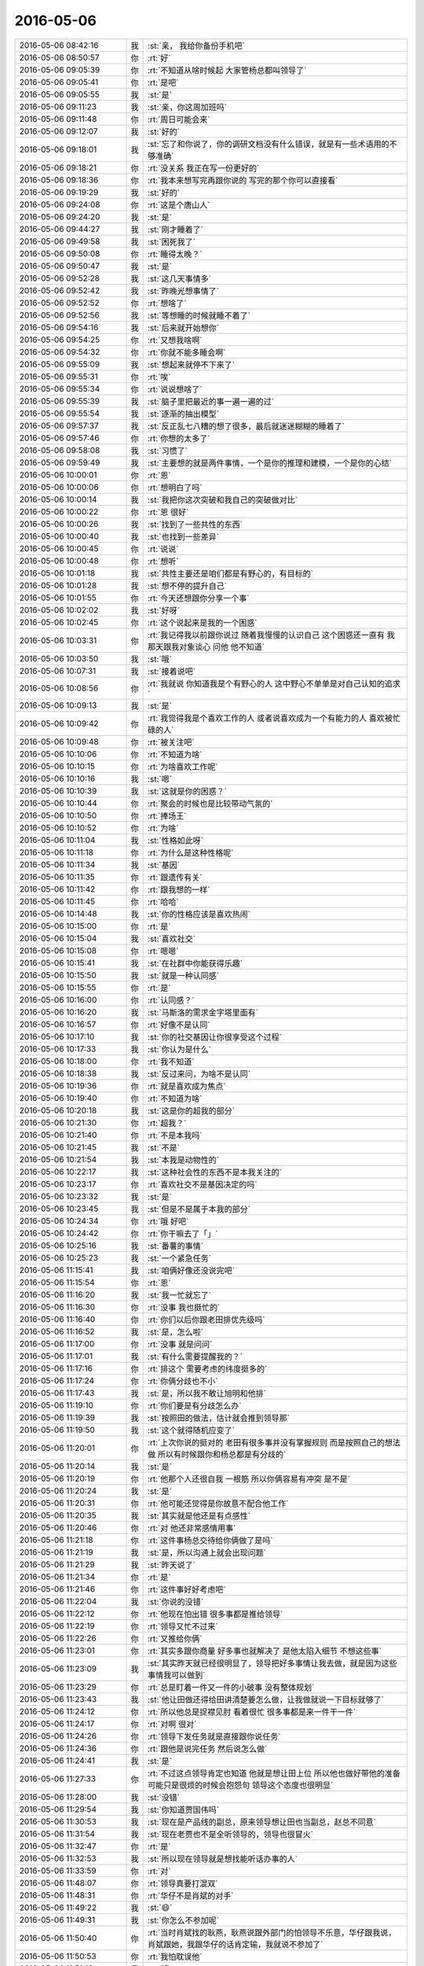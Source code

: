 2016-05-06
-------------

.. list-table::
   :widths: 25, 1, 60

   * - 2016-05-06 08:42:16
     - 我
     - :st:`亲， 我给你备份手机吧`
   * - 2016-05-06 08:50:57
     - 你
     - :rt:`好`
   * - 2016-05-06 09:05:39
     - 你
     - :rt:`不知道从啥时候起 大家管杨总都叫领导了`
   * - 2016-05-06 09:05:41
     - 你
     - :rt:`是吧`
   * - 2016-05-06 09:05:55
     - 我
     - :st:`是`
   * - 2016-05-06 09:11:23
     - 我
     - :st:`亲，你这周加班吗`
   * - 2016-05-06 09:11:48
     - 你
     - :rt:`周日可能会来`
   * - 2016-05-06 09:12:07
     - 我
     - :st:`好的`
   * - 2016-05-06 09:18:01
     - 我
     - :st:`忘了和你说了，你的调研文档没有什么错误，就是有一些术语用的不够准确`
   * - 2016-05-06 09:18:21
     - 你
     - :rt:`没关系 我正在写一份更好的`
   * - 2016-05-06 09:18:36
     - 你
     - :rt:`我本来想写完再跟你说的  写完的那个你可以直接看`
   * - 2016-05-06 09:19:29
     - 我
     - :st:`好的`
   * - 2016-05-06 09:24:08
     - 你
     - :rt:`这是个唐山人`
   * - 2016-05-06 09:24:20
     - 我
     - :st:`是`
   * - 2016-05-06 09:44:27
     - 我
     - :st:`刚才睡着了`
   * - 2016-05-06 09:49:58
     - 我
     - :st:`困死我了`
   * - 2016-05-06 09:50:08
     - 你
     - :rt:`睡得太晚？`
   * - 2016-05-06 09:50:47
     - 我
     - :st:`是`
   * - 2016-05-06 09:52:28
     - 我
     - :st:`这几天事情多`
   * - 2016-05-06 09:52:42
     - 我
     - :st:`昨晚光想事情了`
   * - 2016-05-06 09:52:52
     - 你
     - :rt:`想啥了`
   * - 2016-05-06 09:52:56
     - 我
     - :st:`等想睡的时候就睡不着了`
   * - 2016-05-06 09:54:16
     - 我
     - :st:`后来就开始想你`
   * - 2016-05-06 09:54:25
     - 你
     - :rt:`又想我啥啊`
   * - 2016-05-06 09:54:32
     - 你
     - :rt:`你就不能多睡会啊`
   * - 2016-05-06 09:55:09
     - 我
     - :st:`想起来就停不下来了`
   * - 2016-05-06 09:55:31
     - 你
     - :rt:`唉`
   * - 2016-05-06 09:55:34
     - 你
     - :rt:`说说想啥了`
   * - 2016-05-06 09:55:39
     - 我
     - :st:`脑子里把最近的事一遍一遍的过`
   * - 2016-05-06 09:55:54
     - 我
     - :st:`逐渐的抽出模型`
   * - 2016-05-06 09:57:37
     - 我
     - :st:`反正乱七八糟的想了很多，最后就迷迷糊糊的睡着了`
   * - 2016-05-06 09:57:46
     - 你
     - :rt:`你想的太多了`
   * - 2016-05-06 09:58:08
     - 我
     - :st:`习惯了`
   * - 2016-05-06 09:59:49
     - 我
     - :st:`主要想的就是两件事情，一个是你的推理和建模，一个是你的心结`
   * - 2016-05-06 10:00:01
     - 你
     - :rt:`恩`
   * - 2016-05-06 10:00:06
     - 你
     - :rt:`想明白了吗`
   * - 2016-05-06 10:00:14
     - 我
     - :st:`我把你这次突破和我自己的突破做对比`
   * - 2016-05-06 10:00:22
     - 你
     - :rt:`恩 很好`
   * - 2016-05-06 10:00:26
     - 我
     - :st:`找到了一些共性的东西`
   * - 2016-05-06 10:00:40
     - 我
     - :st:`也找到一些差异`
   * - 2016-05-06 10:00:45
     - 你
     - :rt:`说说`
   * - 2016-05-06 10:00:48
     - 你
     - :rt:`想听`
   * - 2016-05-06 10:01:18
     - 我
     - :st:`共性主要还是咱们都是有野心的，有目标的`
   * - 2016-05-06 10:01:28
     - 我
     - :st:`想不停的提升自己`
   * - 2016-05-06 10:01:55
     - 你
     - :rt:`今天还想跟你分享一个事`
   * - 2016-05-06 10:02:02
     - 我
     - :st:`好呀`
   * - 2016-05-06 10:02:45
     - 你
     - :rt:`这个说起来是我的一个困惑`
   * - 2016-05-06 10:03:31
     - 你
     - :rt:`我记得我以前跟你说过 随着我慢慢的认识自己 这个困惑还一直有 我那天跟我对象谈心 问他 他不知道`
   * - 2016-05-06 10:03:50
     - 我
     - :st:`哦`
   * - 2016-05-06 10:07:31
     - 我
     - :st:`接着说吧`
   * - 2016-05-06 10:08:56
     - 你
     - :rt:`我就说 你知道我是个有野心的人 这中野心不单单是对自己认知的追求`
   * - 2016-05-06 10:09:13
     - 我
     - :st:`是`
   * - 2016-05-06 10:09:42
     - 你
     - :rt:`我觉得我是个喜欢工作的人 或者说喜欢成为一个有能力的人 喜欢被忙碌的人`
   * - 2016-05-06 10:09:48
     - 你
     - :rt:`被关注吧`
   * - 2016-05-06 10:10:06
     - 你
     - :rt:`不知道为啥`
   * - 2016-05-06 10:10:15
     - 你
     - :rt:`为啥喜欢工作呢`
   * - 2016-05-06 10:10:16
     - 我
     - :st:`嗯`
   * - 2016-05-06 10:10:39
     - 我
     - :st:`这就是你的困惑？`
   * - 2016-05-06 10:10:44
     - 你
     - :rt:`聚会的时候也是比较带动气氛的`
   * - 2016-05-06 10:10:50
     - 你
     - :rt:`捧场王`
   * - 2016-05-06 10:10:52
     - 你
     - :rt:`为啥`
   * - 2016-05-06 10:11:04
     - 我
     - :st:`性格如此呀`
   * - 2016-05-06 10:11:18
     - 你
     - :rt:`为什么是这种性格呢`
   * - 2016-05-06 10:11:34
     - 我
     - :st:`基因`
   * - 2016-05-06 10:11:35
     - 你
     - :rt:`跟遗传有关`
   * - 2016-05-06 10:11:42
     - 你
     - :rt:`跟我想的一样`
   * - 2016-05-06 10:11:45
     - 你
     - :rt:`哈哈`
   * - 2016-05-06 10:14:48
     - 我
     - :st:`你的性格应该是喜欢热闹`
   * - 2016-05-06 10:15:00
     - 你
     - :rt:`是`
   * - 2016-05-06 10:15:04
     - 我
     - :st:`喜欢社交`
   * - 2016-05-06 10:15:08
     - 你
     - :rt:`嗯嗯`
   * - 2016-05-06 10:15:41
     - 我
     - :st:`在社群中你能获得乐趣`
   * - 2016-05-06 10:15:50
     - 我
     - :st:`就是一种认同感`
   * - 2016-05-06 10:15:55
     - 你
     - :rt:`是`
   * - 2016-05-06 10:16:00
     - 你
     - :rt:`认同感？`
   * - 2016-05-06 10:16:20
     - 我
     - :st:`马斯洛的需求金字塔里面有`
   * - 2016-05-06 10:16:57
     - 你
     - :rt:`好像不是认同`
   * - 2016-05-06 10:17:10
     - 我
     - :st:`你的社交基因让你很享受这个过程`
   * - 2016-05-06 10:17:33
     - 我
     - :st:`你认为是什么`
   * - 2016-05-06 10:18:00
     - 你
     - :rt:`我不知道`
   * - 2016-05-06 10:18:38
     - 我
     - :st:`反过来问，为啥不是认同`
   * - 2016-05-06 10:19:36
     - 你
     - :rt:`就是喜欢成为焦点`
   * - 2016-05-06 10:19:40
     - 你
     - :rt:`不知道为啥`
   * - 2016-05-06 10:20:18
     - 我
     - :st:`这是你的超我的部分`
   * - 2016-05-06 10:21:30
     - 你
     - :rt:`超我？`
   * - 2016-05-06 10:21:40
     - 你
     - :rt:`不是本我吗`
   * - 2016-05-06 10:21:45
     - 我
     - :st:`不是`
   * - 2016-05-06 10:21:54
     - 我
     - :st:`本我是动物性的`
   * - 2016-05-06 10:22:17
     - 我
     - :st:`这种社会性的东西不是本我关注的`
   * - 2016-05-06 10:23:17
     - 你
     - :rt:`喜欢社交不是基因决定的吗`
   * - 2016-05-06 10:23:32
     - 我
     - :st:`是`
   * - 2016-05-06 10:23:45
     - 我
     - :st:`但是不是属于本我的部分`
   * - 2016-05-06 10:24:34
     - 你
     - :rt:`哦 好吧`
   * - 2016-05-06 10:24:42
     - 你
     - :rt:`你干嘛去了「」`
   * - 2016-05-06 10:25:16
     - 我
     - :st:`番薯的事情`
   * - 2016-05-06 10:25:23
     - 我
     - :st:`一个紧急任务`
   * - 2016-05-06 11:15:41
     - 我
     - :st:`咱俩好像还没说完吧`
   * - 2016-05-06 11:15:54
     - 你
     - :rt:`恩`
   * - 2016-05-06 11:16:20
     - 我
     - :st:`我一忙就忘了`
   * - 2016-05-06 11:16:30
     - 你
     - :rt:`没事 我也挺忙的`
   * - 2016-05-06 11:16:40
     - 你
     - :rt:`你们以后你跟老田排优先级吗`
   * - 2016-05-06 11:16:52
     - 我
     - :st:`是，怎么啦`
   * - 2016-05-06 11:17:00
     - 你
     - :rt:`没事 就是问问`
   * - 2016-05-06 11:17:01
     - 我
     - :st:`有什么需要提醒我的？`
   * - 2016-05-06 11:17:16
     - 你
     - :rt:`排这个 需要考虑的纬度挺多的`
   * - 2016-05-06 11:17:24
     - 你
     - :rt:`你俩分歧也不小`
   * - 2016-05-06 11:17:43
     - 我
     - :st:`是，所以我不敢让旭明和他排`
   * - 2016-05-06 11:19:10
     - 你
     - :rt:`你们要是有分歧怎么办`
   * - 2016-05-06 11:19:39
     - 我
     - :st:`按照田的做法，估计就会推到领导那`
   * - 2016-05-06 11:19:50
     - 我
     - :st:`这个就得随机应变了`
   * - 2016-05-06 11:20:01
     - 你
     - :rt:`上次你说的挺对的 老田有很多事并没有掌握规则 而是按照自己的想法做 所以有时候跟你和杨总都是有分歧的`
   * - 2016-05-06 11:20:14
     - 我
     - :st:`是`
   * - 2016-05-06 11:20:19
     - 你
     - :rt:`他那个人还很自我 一根筋 所以你俩容易有冲突 是不是`
   * - 2016-05-06 11:20:24
     - 我
     - :st:`是`
   * - 2016-05-06 11:20:31
     - 你
     - :rt:`他可能还觉得是你故意不配合他工作`
   * - 2016-05-06 11:20:35
     - 我
     - :st:`其实就是他还是有点感性`
   * - 2016-05-06 11:20:46
     - 你
     - :rt:`对 他还非常感情用事`
   * - 2016-05-06 11:21:18
     - 你
     - :rt:`这件事杨总交待给你俩做了是吗`
   * - 2016-05-06 11:21:19
     - 我
     - :st:`是，所以沟通上就会出现问题`
   * - 2016-05-06 11:21:29
     - 我
     - :st:`昨天说了`
   * - 2016-05-06 11:21:34
     - 你
     - :rt:`是`
   * - 2016-05-06 11:21:46
     - 你
     - :rt:`这件事好好考虑吧`
   * - 2016-05-06 11:22:04
     - 我
     - :st:`你说的没错`
   * - 2016-05-06 11:22:12
     - 你
     - :rt:`他现在怕出错 很多事都是推给领导`
   * - 2016-05-06 11:22:19
     - 你
     - :rt:`领导又忙不过来`
   * - 2016-05-06 11:22:26
     - 你
     - :rt:`又推给你俩`
   * - 2016-05-06 11:23:01
     - 你
     - :rt:`其实多跟你商量 好多事也就解决了 是他太陷入细节 不想这些事`
   * - 2016-05-06 11:23:09
     - 我
     - :st:`其实昨天就已经很明显了，领导把好多事情让我去做，就是因为这些事情我可以做到`
   * - 2016-05-06 11:23:29
     - 你
     - :rt:`总是盯着一件又一件的小破事 没有整体规划`
   * - 2016-05-06 11:23:43
     - 我
     - :st:`他让田做还得给田讲清楚要怎么做，让我做就说一下目标就够了`
   * - 2016-05-06 11:24:12
     - 你
     - :rt:`所以他总是捉襟见肘 看着很忙 很多事都是来一件干一件`
   * - 2016-05-06 11:24:17
     - 你
     - :rt:`对啊 很对`
   * - 2016-05-06 11:24:26
     - 你
     - :rt:`领导下发任务就是直接跟你说任务`
   * - 2016-05-06 11:24:36
     - 你
     - :rt:`跟他是说完任务 然后说怎么做`
   * - 2016-05-06 11:24:41
     - 我
     - :st:`是`
   * - 2016-05-06 11:27:33
     - 你
     - :rt:`不过这点领导肯定也知道 他就是想让田上位 所以他也做好带他的准备 可能只是很烦的时候会抱怨句 领导这个态度也很明显`
   * - 2016-05-06 11:28:00
     - 我
     - :st:`没错`
   * - 2016-05-06 11:29:54
     - 我
     - :st:`你知道贾国伟吗`
   * - 2016-05-06 11:30:53
     - 我
     - :st:`现在是产品线的副总，原来领导想让田也当副总，赵总不同意`
   * - 2016-05-06 11:31:54
     - 我
     - :st:`现在老贾也不是全听领导的，领导也很冒火`
   * - 2016-05-06 11:32:47
     - 你
     - :rt:`是`
   * - 2016-05-06 11:32:53
     - 我
     - :st:`所以现在领导就是想找能听话办事的人`
   * - 2016-05-06 11:33:59
     - 你
     - :rt:`对`
   * - 2016-05-06 11:48:07
     - 你
     - :rt:`领导真要打混双`
   * - 2016-05-06 11:48:31
     - 你
     - :rt:`华仔不是肖斌的对手`
   * - 2016-05-06 11:49:22
     - 我
     - :st:`😄`
   * - 2016-05-06 11:49:31
     - 我
     - :st:`你怎么不参加呢`
   * - 2016-05-06 11:50:40
     - 你
     - :rt:`当时肖斌找的耿燕，耿燕说跟外部门的怕领导不乐意，华仔跟我说，肖斌跟她，我跟华仔的话肯定输，我就说不参加了`
   * - 2016-05-06 11:50:53
     - 你
     - :rt:`我怕耽误他`
   * - 2016-05-06 11:51:18
     - 我
     - :st:`哦`
   * - 2016-05-06 13:01:45
     - 我
     - :st:`咋了？用那种眼神看我`
   * - 2016-05-06 13:01:51
     - 你
     - :rt:`不许看我`
   * - 2016-05-06 13:02:03
     - 你
     - :rt:`刚睡醒「」`
   * - 2016-05-06 13:02:09
     - 我
     - :st:`你眼睛多少度的`
   * - 2016-05-06 13:02:14
     - 你
     - :rt:`300`
   * - 2016-05-06 13:02:20
     - 我
     - :st:`你应该看不清我`
   * - 2016-05-06 13:02:21
     - 你
     - :rt:`我不知道我是怎么看你的`
   * - 2016-05-06 13:02:28
     - 你
     - :rt:`看不清`
   * - 2016-05-06 13:03:45
     - 你
     - :rt:`你的衣柜里有多少件衬衣`
   * - 2016-05-06 13:04:11
     - 我
     - :st:`不知道`
   * - 2016-05-06 13:04:21
     - 我
     - :st:`反正不少`
   * - 2016-05-06 13:05:04
     - 你
     - :rt:`是啊 我都不知道了`
   * - 2016-05-06 13:05:11
     - 你
     - :rt:`你能知道`
   * - 2016-05-06 13:05:23
     - 我
     - :st:`不能呗`
   * - 2016-05-06 13:06:37
     - 你
     - :rt:`今天阿娇说看着你又瘦了`
   * - 2016-05-06 13:06:59
     - 你
     - :rt:`你穿衬衣挺好看的`
   * - 2016-05-06 13:07:01
     - 我
     - :st:`是吗？我都能看出瘦了`
   * - 2016-05-06 13:07:22
     - 你
     - :rt:`我没感觉 我一直不觉得你胖`
   * - 2016-05-06 13:07:24
     - 你
     - :rt:`她说的`
   * - 2016-05-06 13:07:28
     - 我
     - :st:`哦`
   * - 2016-05-06 13:07:54
     - 我
     - :st:`你是说我穿衬衣好看还是这件衬衣好看？`
   * - 2016-05-06 13:08:16
     - 你
     - :rt:`穿衬衣好看`
   * - 2016-05-06 13:08:27
     - 你
     - :rt:`你的衬衣都挺好看的`
   * - 2016-05-06 13:08:51
     - 你
     - :rt:`我比较相信你对美的眼光`
   * - 2016-05-06 13:09:15
     - 我
     - :st:`哦，其实以前我是比较喜欢素色的衬衣，就是正装的感觉`
   * - 2016-05-06 13:09:35
     - 你
     - :rt:`素色是什么颜色`
   * - 2016-05-06 13:09:40
     - 你
     - :rt:`白`
   * - 2016-05-06 13:09:41
     - 我
     - :st:`我和你说过吧，我特别痴迷正装`
   * - 2016-05-06 13:09:45
     - 你
     - :rt:`是`
   * - 2016-05-06 13:09:53
     - 我
     - :st:`蓝，白`
   * - 2016-05-06 13:09:54
     - 你
     - :rt:`痴迷是什么意思`
   * - 2016-05-06 13:10:05
     - 你
     - :rt:`还能对衣服痴迷吗`
   * - 2016-05-06 13:10:16
     - 我
     - :st:`我以前上学有一件猎装`
   * - 2016-05-06 13:10:23
     - 我
     - :st:`我可以连续穿一个月`
   * - 2016-05-06 13:10:27
     - 你
     - :rt:`哦`
   * - 2016-05-06 13:10:58
     - 我
     - :st:`夏天的时候会隔天洗一次，一晚上干了就接着穿`
   * - 2016-05-06 13:11:21
     - 我
     - :st:`还有就是皮靴`
   * - 2016-05-06 13:11:41
     - 我
     - :st:`最喜欢的就是德式军服`
   * - 2016-05-06 13:12:01
     - 你
     - :rt:`好吧`
   * - 2016-05-06 13:12:18
     - 你
     - :rt:`你总也你的理由`
   * - 2016-05-06 13:12:40
     - 我
     - :st:``
   * - 2016-05-06 13:12:50
     - 我
     - :st:`现在没那么痴迷了`
   * - 2016-05-06 13:12:58
     - 你
     - :rt:`恩`
   * - 2016-05-06 13:13:06
     - 我
     - :st:`穿的也比以前随意很多了`
   * - 2016-05-06 13:13:16
     - 你
     - :rt:`啊 这还叫随意啊`
   * - 2016-05-06 13:13:37
     - 你
     - :rt:`你们这个岁数穿衬衣很好`
   * - 2016-05-06 13:13:42
     - 你
     - :rt:`各种场合都适合`
   * - 2016-05-06 13:13:56
     - 我
     - :st:`是`
   * - 2016-05-06 13:14:56
     - 你
     - :rt:`想给你推荐个歌`
   * - 2016-05-06 13:14:59
     - 你
     - :rt:`最近很喜欢`
   * - 2016-05-06 13:17:43
     - 我
     - :st:`好呀`
   * - 2016-05-06 13:18:14
     - 你
     - :rt:`歌名叫惊鸿一面`
   * - 2016-05-06 13:23:25
     - 我
     - :st:`是许嵩的吗？`
   * - 2016-05-06 13:23:31
     - 你
     - :rt:`是`
   * - 2016-05-06 13:23:38
     - 我
     - :st:`正在听`
   * - 2016-05-06 13:23:44
     - 你
     - :rt:`我也在听`
   * - 2016-05-06 13:52:03
     - 你
     - :rt:`我的工作做完了`
   * - 2016-05-06 13:52:21
     - 我
     - :st:`好呀`
   * - 2016-05-06 13:52:27
     - 我
     - :st:`发给我看看吧`
   * - 2016-05-06 14:02:28
     - 你
     - :rt:`要是你看 我得再弄弄`
   * - 2016-05-06 14:02:57
     - 我
     - :st:`不着急，你先歇会吧`
   * - 2016-05-06 15:57:52
     - 我
     - :st:`写的怎么样`
   * - 2016-05-06 16:00:07
     - 你
     - :rt:`早发给你了`
   * - 2016-05-06 16:00:14
     - 我
     - :st:`看见了`
   * - 2016-05-06 16:00:58
     - 你
     - :rt:`监控工具的软需，评估工作量5天行吗`
   * - 2016-05-06 16:01:46
     - 我
     - :st:`看你自己`
   * - 2016-05-06 16:02:01
     - 我
     - :st:`需要留2天左右内部评审用`
   * - 2016-05-06 16:02:12
     - 你
     - :rt:`我觉得差不多`
   * - 2016-05-06 16:02:22
     - 我
     - :st:`好`
   * - 2016-05-06 16:02:42
     - 你
     - :rt:`恩`
   * - 2016-05-06 16:02:46
     - 你
     - :rt:`我看记录呢`
   * - 2016-05-06 16:02:58
     - 我
     - :st:`好的`
   * - 2016-05-06 16:33:10
     - 你
     - :rt:`忙呢？`
   * - 2016-05-06 16:33:18
     - 我
     - :st:`不忙`
   * - 2016-05-06 16:33:29
     - 你
     - :rt:`怎么不搭理我`
   * - 2016-05-06 16:33:46
     - 我
     - :st:`以为你看记录呢`
   * - 2016-05-06 16:33:55
     - 我
     - :st:`我还想和你聊天呢`
   * - 2016-05-06 16:33:56
     - 你
     - :rt:`不看了`
   * - 2016-05-06 16:34:03
     - 我
     - :st:`好的`
   * - 2016-05-06 16:34:10
     - 你
     - :rt:`洪越老是喵我`
   * - 2016-05-06 16:34:34
     - 我
     - :st:`，偷看美女`
   * - 2016-05-06 16:34:48
     - 你
     - :rt:`没有 他看我电脑`
   * - 2016-05-06 16:35:09
     - 我
     - :st:`那就是偷看美女电脑`
   * - 2016-05-06 16:35:38
     - 你
     - :rt:`哎呦喂 咋这么会说话咧`
   * - 2016-05-06 16:35:59
     - 我
     - :st:`我一直说的是实话`
   * - 2016-05-06 16:36:48
     - 你
     - :rt:`各种被偷瞄`
   * - 2016-05-06 16:37:07
     - 我
     - :st:`关注度太高了`
   * - 2016-05-06 16:37:21
     - 你
     - :rt:`我看咱俩纪录，又看到不在一个频道的了`
   * - 2016-05-06 16:37:26
     - 你
     - :rt:`特别好玩`
   * - 2016-05-06 16:37:33
     - 你
     - :rt:`每次都有新发现`
   * - 2016-05-06 16:37:38
     - 我
     - :st:``
   * - 2016-05-06 16:37:49
     - 我
     - :st:`我也是老看`
   * - 2016-05-06 16:37:51
     - 你
     - :rt:`对了，我朋友圈那句话好不好`
   * - 2016-05-06 16:38:07
     - 你
     - :rt:`精灵还是妖精，谁说了算`
   * - 2016-05-06 16:38:14
     - 我
     - :st:`我没看懂`
   * - 2016-05-06 16:38:44
     - 你
     - :rt:`你说精灵和妖精有什么区别`
   * - 2016-05-06 16:38:54
     - 我
     - :st:`不知道`
   * - 2016-05-06 16:39:04
     - 我
     - :st:`真不知道`
   * - 2016-05-06 16:39:08
     - 你
     - :rt:`哈哈`
   * - 2016-05-06 16:39:16
     - 你
     - :rt:`不知道我也不告诉你`
   * - 2016-05-06 16:39:30
     - 我
     - :st:`唉，被鄙视了`
   * - 2016-05-06 16:39:45
     - 你
     - :rt:`问你个问题呗`
   * - 2016-05-06 16:39:52
     - 我
     - :st:`好`
   * - 2016-05-06 16:40:04
     - 你
     - :rt:`你面对诱惑时 怎么处理`
   * - 2016-05-06 16:40:10
     - 你
     - :rt:`比如女人`
   * - 2016-05-06 16:40:17
     - 我
     - :st:`随性`
   * - 2016-05-06 16:40:50
     - 你
     - :rt:`切`
   * - 2016-05-06 16:41:02
     - 你
     - :rt:`我就知道你会这么说`
   * - 2016-05-06 16:41:08
     - 你
     - :rt:`听自己的内心`
   * - 2016-05-06 16:41:21
     - 我
     - :st:`对呀`
   * - 2016-05-06 16:42:25
     - 你
     - :rt:`所以你没有选择恐惧症了`
   * - 2016-05-06 16:43:31
     - 我
     - :st:`有`
   * - 2016-05-06 16:43:50
     - 我
     - :st:`其实选择恐惧症不是在于选择`
   * - 2016-05-06 16:43:55
     - 我
     - :st:`而且在于放弃`
   * - 2016-05-06 16:44:11
     - 你
     - :rt:`哦`
   * - 2016-05-06 16:44:21
     - 我
     - :st:`由于无法放弃才会出现无法选择`
   * - 2016-05-06 16:44:26
     - 你
     - :rt:`那也得知道能放弃什么啊`
   * - 2016-05-06 16:44:38
     - 我
     - :st:`很难呀`
   * - 2016-05-06 16:44:39
     - 你
     - :rt:`还是得了解自己`
   * - 2016-05-06 16:44:51
     - 我
     - :st:`放弃是需要勇气的`
   * - 2016-05-06 16:45:00
     - 你
     - :rt:`勇气？`
   * - 2016-05-06 16:46:19
     - 我
     - :st:`对`
   * - 2016-05-06 16:46:25
     - 你
     - :rt:`你怎么不搭理我了`
   * - 2016-05-06 16:46:40
     - 我
     - :st:`我这人太多`
   * - 2016-05-06 16:47:35
     - 我
     - :st:`需要勇气是因为我们经常无法判断放弃的后果`
   * - 2016-05-06 16:48:21
     - 我
     - :st:`而对于这种后果我们是否有勇气承担`
   * - 2016-05-06 16:48:29
     - 你
     - :rt:`你每天都在低头`
   * - 2016-05-06 16:48:32
     - 你
     - :rt:`发信息`
   * - 2016-05-06 16:48:46
     - 你
     - :rt:`会不会有人认为你有相好的`
   * - 2016-05-06 16:48:50
     - 我
     - :st:`大部分都是和你聊天`
   * - 2016-05-06 16:48:53
     - 我
     - :st:`😄`
   * - 2016-05-06 16:48:57
     - 你
     - :rt:`我知道`
   * - 2016-05-06 16:49:00
     - 我
     - :st:`猜对一半`
   * - 2016-05-06 16:49:07
     - 你
     - :rt:`要是我 我就会这么认为`
   * - 2016-05-06 16:49:18
     - 我
     - :st:`我知道`
   * - 2016-05-06 16:49:27
     - 你
     - :rt:`这次王志新也初始化`
   * - 2016-05-06 16:49:36
     - 我
     - :st:`是`
   * - 2016-05-06 16:49:37
     - 你
     - :rt:`老田应该会帮她`
   * - 2016-05-06 16:49:51
     - 我
     - :st:`原则上都应该帮`
   * - 2016-05-06 16:49:59
     - 你
     - :rt:`恩`
   * - 2016-05-06 16:50:05
     - 你
     - :rt:`都是一个部门的`
   * - 2016-05-06 16:50:25
     - 我
     - :st:`你刚才噘嘴的样子很可爱`
   * - 2016-05-06 16:50:30
     - 你
     - :rt:`你以前给我发很多文章`
   * - 2016-05-06 16:50:39
     - 我
     - :st:`我是不是又感性了`
   * - 2016-05-06 16:50:47
     - 你
     - :rt:`是啊`
   * - 2016-05-06 16:50:54
     - 你
     - :rt:`而且很明显偏向了`
   * - 2016-05-06 16:51:09
     - 我
     - :st:`是`
   * - 2016-05-06 16:51:25
     - 你
     - :rt:`关于男性女性的`
   * - 2016-05-06 16:51:30
     - 你
     - :rt:`现在不发了`
   * - 2016-05-06 16:51:31
     - 我
     - :st:`但是不会影响我的判断`
   * - 2016-05-06 16:51:38
     - 你
     - :rt:`是为了解开我的心结吗`
   * - 2016-05-06 16:51:52
     - 我
     - :st:`一半吧`
   * - 2016-05-06 16:51:59
     - 你
     - :rt:`对了 你还没跟我说你最近关于我的想法呢`
   * - 2016-05-06 16:52:05
     - 你
     - :rt:`就是我顿悟这次`
   * - 2016-05-06 16:52:06
     - 你
     - :rt:`唉`
   * - 2016-05-06 16:52:11
     - 你
     - :rt:`没有机会了`
   * - 2016-05-06 16:52:20
     - 我
     - :st:`什么机会？`
   * - 2016-05-06 16:52:39
     - 你
     - :rt:`面谈啊`
   * - 2016-05-06 16:52:44
     - 我
     - :st:`肯定有`
   * - 2016-05-06 16:53:00
     - 我
     - :st:`我现在就想到一个`
   * - 2016-05-06 16:53:06
     - 你
     - :rt:`说说`
   * - 2016-05-06 16:53:08
     - 你
     - :rt:`遛弯去`
   * - 2016-05-06 16:53:15
     - 我
     - :st:`你开车去宿舍那边`
   * - 2016-05-06 16:53:41
     - 你
     - :rt:`我在想 我那天跟你去吃饭 我对象会不会定位我`
   * - 2016-05-06 16:53:46
     - 我
     - :st:`简单讲就是围绕办公楼就可以了`
   * - 2016-05-06 16:53:52
     - 你
     - :rt:`是`
   * - 2016-05-06 16:54:03
     - 你
     - :rt:`不过那天他也不知道跟谁`
   * - 2016-05-06 16:54:11
     - 我
     - :st:`对`
   * - 2016-05-06 16:54:13
     - 我
     - :st:`没错`
   * - 2016-05-06 16:54:15
     - 你
     - :rt:`我当时跟他说和同事一起吃饭去了`
   * - 2016-05-06 16:54:22
     - 你
     - :rt:`他也不知道你会加班`
   * - 2016-05-06 16:54:23
     - 我
     - :st:`你这就是理性分析`
   * - 2016-05-06 16:54:38
     - 你
     - :rt:`这点能力还是有的吧`
   * - 2016-05-06 16:54:51
     - 你
     - :rt:`这根本谈不上分析`
   * - 2016-05-06 16:54:56
     - 你
     - :rt:`逻辑链太短了`
   * - 2016-05-06 16:55:15
     - 我
     - :st:`但是感觉对`
   * - 2016-05-06 16:55:19
     - 你
     - :rt:`是`
   * - 2016-05-06 16:55:38
     - 你
     - :rt:`还没说完呢`
   * - 2016-05-06 16:55:43
     - 你
     - :rt:`你发文章的原因`
   * - 2016-05-06 16:56:03
     - 我
     - :st:`带你认识这个世界`
   * - 2016-05-06 16:56:08
     - 你
     - :rt:`我已经好几天没跟我姐聊天了`
   * - 2016-05-06 16:56:13
     - 你
     - :rt:`她太忙`
   * - 2016-05-06 16:56:14
     - 你
     - :rt:`嗯嗯`
   * - 2016-05-06 16:56:19
     - 我
     - :st:`忙什么呢`
   * - 2016-05-06 16:56:31
     - 你
     - :rt:`工作呗`
   * - 2016-05-06 16:56:35
     - 我
     - :st:`哦`
   * - 2016-05-06 16:56:38
     - 你
     - :rt:`他已经跟不上我的思维了`
   * - 2016-05-06 16:56:40
     - 你
     - :rt:`你干嘛去`
   * - 2016-05-06 16:56:44
     - 你
     - :rt:`不许走`
   * - 2016-05-06 16:57:01
     - 我
     - :st:`老这样太显眼了`
   * - 2016-05-06 16:57:09
     - 你
     - :rt:`你说我是精灵 还是妖精`
   * - 2016-05-06 16:57:12
     - 你
     - :rt:`走吧`
   * - 2016-05-06 16:57:16
     - 我
     - :st:`精灵`
   * - 2016-05-06 16:57:25
     - 你
     - :rt:`我也可以是妖精啊`
   * - 2016-05-06 16:57:48
     - 我
     - :st:`我自己其实分不清`
   * - 2016-05-06 16:57:56
     - 你
     - :rt:`我是上天派下来拯救你们的小妖精`
   * - 2016-05-06 16:57:57
     - 你
     - :rt:`哈哈`
   * - 2016-05-06 16:58:08
     - 你
     - :rt:`觉得这句话特别俏皮`
   * - 2016-05-06 16:58:12
     - 我
     - :st:`是`
   * - 2016-05-06 16:58:32
     - 你
     - :rt:`能有几个人配当妖精`
   * - 2016-05-06 16:58:34
     - 你
     - :rt:`哈哈 是不是`
   * - 2016-05-06 16:58:40
     - 我
     - :st:`是`
   * - 2016-05-06 16:59:06
     - 你
     - :rt:`你想想 前年我没来公司的时候`
   * - 2016-05-06 16:59:14
     - 你
     - :rt:`你的生活有这么有意思吗`
   * - 2016-05-06 16:59:28
     - 你
     - :rt:`不过你应该总会让自己有意思`
   * - 2016-05-06 17:00:37
     - 我
     - :st:`其实是完全不同的`
   * - 2016-05-06 17:00:38
     - 你
     - :rt:`不过我去年来了 也没见你多更有意思`
   * - 2016-05-06 17:01:02
     - 你
     - :rt:`说说`
   * - 2016-05-06 17:01:04
     - 我
     - :st:`带你之前和之后差别很大`
   * - 2016-05-06 17:01:16
     - 你
     - :rt:`你的差别大`
   * - 2016-05-06 17:01:29
     - 我
     - :st:`之前是世人皆醉我独醒`
   * - 2016-05-06 17:01:45
     - 我
     - :st:`现在是人生难得一知己`
   * - 2016-05-06 17:02:01
     - 你
     - :rt:`真的吗`
   * - 2016-05-06 17:04:58
     - 我
     - :st:`当然啦`
   * - 2016-05-06 17:07:03
     - 我
     - :st:`现在你在我的生活中占很重要的位置`
   * - 2016-05-06 17:07:24
     - 你
     - :rt:`真的吗`
   * - 2016-05-06 17:07:31
     - 你
     - :rt:`开心`
   * - 2016-05-06 17:08:08
     - 我
     - :st:`[微笑]`
   * - 2016-05-06 17:08:44
     - 你
     - :rt:``
   * - 2016-05-06 17:14:27
     - 我
     - :st:`我还没说完呢`
   * - 2016-05-06 17:14:45
     - 你
     - :rt:`说啊`
   * - 2016-05-06 17:14:49
     - 你
     - :rt:`我看你忙着呢`
   * - 2016-05-06 17:15:00
     - 我
     - :st:`我给你发的文章其实是有很多的`
   * - 2016-05-06 17:15:08
     - 你
     - :rt:`恩`
   * - 2016-05-06 17:15:14
     - 我
     - :st:`只是你更关注了男女关系的`
   * - 2016-05-06 17:15:29
     - 我
     - :st:`还有心理学的生物学的物理学的`
   * - 2016-05-06 17:16:00
     - 你
     - :rt:`这个我知道`
   * - 2016-05-06 17:16:06
     - 你
     - :rt:`你知道我怎么认为的吗`
   * - 2016-05-06 17:16:33
     - 我
     - :st:`你说`
   * - 2016-05-06 17:21:40
     - 我
     - :st:`亲，等你呢`
   * - 2016-05-06 17:23:07
     - 你
     - :rt:`我觉得你的认知是靠探索的 需要大量的知识做辅助 这跟你太严谨有关`
   * - 2016-05-06 17:23:22
     - 你
     - :rt:`或者说这是你悟道的方法`
   * - 2016-05-06 17:23:51
     - 你
     - :rt:`你在传授我你悟道的方法 希望能帮我悟道 虽然你知道各有其道`
   * - 2016-05-06 17:24:04
     - 我
     - :st:`这句不对`
   * - 2016-05-06 17:24:13
     - 你
     - :rt:`哪错了`
   * - 2016-05-06 17:27:24
     - 我
     - :st:`我只是告诉你我的方法，我不是传授`
   * - 2016-05-06 17:32:53
     - 我
     - :st:`我一直做的是促进你自己去寻道`
   * - 2016-05-06 17:33:05
     - 我
     - :st:`但是在这之前，你需要意识到有道`
   * - 2016-05-06 17:33:13
     - 我
     - :st:`我就是在做这件事`
   * - 2016-05-06 17:33:26
     - 我
     - :st:`让你知道我是怎么寻道的`
   * - 2016-05-06 17:33:43
     - 我
     - :st:`我最怕的就是你去学我的方法`
   * - 2016-05-06 17:34:06
     - 我
     - :st:`你要走你自己的路，我最期待的就是你能和我分享你寻道的过程`
   * - 2016-05-06 17:34:23
     - 我
     - :st:`这也帮助我进一步修炼`
   * - 2016-05-06 17:37:31
     - 你
     - :rt:`哦，明白了`
   * - 2016-05-06 17:38:15
     - 我
     - :st:`写了这么多，就四个字`
   * - 2016-05-06 17:39:54
     - 你
     - :rt:`哈哈`
   * - 2016-05-06 17:40:06
     - 你
     - :rt:`你写的我都明白了`
   * - 2016-05-06 17:40:35
     - 我
     - :st:`终于多了一点😄`
   * - 2016-05-06 17:40:45
     - 你
     - :rt:`是，多了几个`
   * - 2016-05-06 17:41:13
     - 你
     - :rt:`那你感受到我已经意识到道了吗`
   * - 2016-05-06 17:41:33
     - 你
     - :rt:`你感受到，我悟道的过程了吗`
   * - 2016-05-06 17:41:47
     - 我
     - :st:`是`
   * - 2016-05-06 17:41:59
     - 我
     - :st:`只是有点心疼你`
   * - 2016-05-06 17:43:45
     - 我
     - :st:`你的这次突破太痛苦了`
   * - 2016-05-06 17:44:15
     - 你
     - :rt:`哎，是啊`
   * - 2016-05-06 17:44:27
     - 你
     - :rt:`上次也是挺痛苦的`
   * - 2016-05-06 17:45:56
     - 我
     - :st:`其实这是突破的最简单的方法`
   * - 2016-05-06 17:47:22
     - 我
     - :st:`不痛苦的方法是最难的方法`
   * - 2016-05-06 17:47:43
     - 我
     - :st:`我现在想的就是如何让你不痛苦的突破`
   * - 2016-05-06 17:48:01
     - 你
     - :rt:`对啊，我们一直追寻的不就是不痛苦的悟道方法吗`
   * - 2016-05-06 17:48:05
     - 你
     - :rt:`是`
   * - 2016-05-06 17:48:14
     - 你
     - :rt:`你现在呢？还会痛苦吗`
   * - 2016-05-06 17:48:39
     - 我
     - :st:`还会有，比以前少多了`
   * - 2016-05-06 17:49:08
     - 你
     - :rt:`就是呗`
   * - 2016-05-06 17:52:20
     - 你
     - :rt:`接着聊啊`
   * - 2016-05-06 17:52:32
     - 我
     - :st:`好呀，还聊什么`
   * - 2016-05-06 18:07:51
     - 我
     - :st:`?`
   * - 2016-05-06 18:08:12
     - 你
     - :rt:`不知道聊什么`
   * - 2016-05-06 18:08:28
     - 我
     - :st:`那就歇会吧`
   * - 2016-05-06 18:08:34
     - 我
     - :st:`歇歇脑子`
   * - 2016-05-06 18:08:52
     - 我
     - :st:`我今天晚上回去看欢乐颂`
   * - 2016-05-06 18:08:53
     - 你
     - .. image:: images/d02eea7e1b7bbba3c18731aa55cce8bc.gif
          :width: 100px
   * - 2016-05-06 18:12:05
     - 我
     - :st:`我正脑补你的样子`
   * - 2016-05-06 18:12:32
     - 我
     - :st:`把你的脸放在她的头上`
   * - 2016-05-06 18:13:06
     - 你
     - :rt:`且`
   * - 2016-05-06 18:13:20
     - 我
     - :st:`😄`
   * - 2016-05-06 18:13:37
     - 你
     - :rt:`你看我的文档了吗`
   * - 2016-05-06 18:13:59
     - 我
     - :st:`看了一半，明天看吧`
   * - 2016-05-06 18:14:09
     - 我
     - :st:`今天心不静`
   * - 2016-05-06 18:15:47
     - 你
     - :rt:`没事`
   * - 2016-05-06 18:15:54
     - 你
     - :rt:`我看的差不多了`
   * - 2016-05-06 18:16:07
     - 你
     - :rt:`等有空就发出去就行`
   * - 2016-05-06 18:16:11
     - 我
     - :st:`好的`
   * - 2016-05-06 18:16:27
     - 我
     - :st:`我就是看看你的术语`
   * - 2016-05-06 18:16:38
     - 你
     - :rt:`恩，那个很清晰了`
   * - 2016-05-06 18:16:45
     - 你
     - :rt:`架构的介绍啥的`
   * - 2016-05-06 18:16:53
     - 我
     - :st:`是`
   * - 2016-05-06 18:23:43
     - 你
     - :rt:`我走了啊`
   * - 2016-05-06 18:24:16
     - 我
     - :st:`好吧`
   * - 2016-05-06 18:24:45
     - 我
     - :st:`舍不得`
   * - 2016-05-06 18:25:47
     - 你
     - :rt:`舍不得也得舍得`
   * - 2016-05-06 18:25:59
     - 你
     - :rt:`周末回家给自己找点事做`
   * - 2016-05-06 18:26:00
     - 我
     - :st:`是`
   * - 2016-05-06 18:26:20
     - 你
     - :rt:`我可能不加班了，我得看我妹夫去`
   * - 2016-05-06 18:26:25
     - 我
     - :st:`好的`
   * - 2016-05-06 18:26:45
     - 你
     - :rt:`我周末把今天老田说的这一堆屡屡去`
   * - 2016-05-06 18:26:50
     - 你
     - :rt:`各种混搭`
   * - 2016-05-06 18:26:54
     - 我
     - :st:`是`
   * - 2016-05-06 18:27:04
     - 你
     - :rt:`数据库，引擎的混搭`
   * - 2016-05-06 18:27:13
     - 我
     - :st:`嗯`
   * - 2016-05-06 18:27:25
     - 你
     - :rt:`你不着急看书吧，我可能得过些日子买`
   * - 2016-05-06 18:27:34
     - 我
     - :st:`不着急`
   * - 2016-05-06 18:28:09
     - 你
     - :rt:`好`
   * - 2016-05-06 18:35:14
     - 你
     - .. image:: images/55265.jpg
          :width: 100px
   * - 2016-05-06 18:35:19
     - 你
     - :rt:`堵住了`
   * - 2016-05-06 18:46:15
     - 你
     - :rt:`别回了`
   * - 2016-05-06 18:46:18
     - 你
     - :rt:`走了`